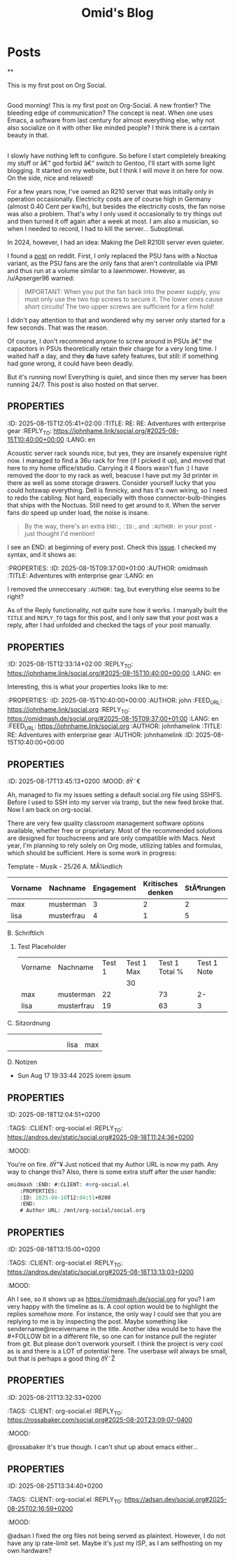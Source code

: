 #+TITLE: Omid's Blog
#+NICK: omidmash
#+DESCRIPTION: I am a Music and Computer Teacher, and a Sysadmin. I love Emacs, jazz and cooking.
#+LINK: https://omidmash.de
#+CONTACT: matrix:@omidmash:omidmash.deadly
#+CONTACT: mailto:kontakt@omidmash.de
#+FOLLOW: andros https://andros.dev/static/social.org
#+FOLLOW: rossa https://rossabaker.com/social.org
#+FOLLOW: john https://johnhame.link/social.org
#+FOLLOW: eoin https://eoin.site/social.org
#+FOLLOW: adsan https://adsan.dev/social.org
#+FOLLOW: emillo https://emillo.net/social.org
#+FOLLOW: cmdline https://cmdln.org/social.org

* Posts
**
:PROPERTIES:
:ID: 2024-12-12T12:00:00+0100
:END:

This is my first post on Org Social.
** 
:PROPERTIES:
:ID: 2025-08-15T09:31:00+01:00
:TITLE: A new frontier!
:LANG: en
:END:

Good morning! This is my first post on Org-Social. A new frontier? The bleeding edge of communication? The concept is neat. When one uses Emacs, a software from last century for almost everything else, why not also socialize on it with other like minded people? I think there is a certain beauty in that.

** 
:PROPERTIES:
:ID: 2025-08-15T09:37:00+01:00
:TITLE: Adventures with enterprise gear
:LANG: en
:END:

I slowly have nothing left to configure. So before I start completely breaking my stuff or â€“ god forbid â€“ switch to Gentoo, I'll start with some light blogging. It started on my website, but I think I will move it on here for now. On the side, nice and relaxed!

For a few years now, I've owned an R210 server that was initially only in operation occasionally. Electricity costs are of course high in Germany (almost 0.40 Cent per kw/h), but besides the electricity costs, the fan noise was also a problem. That's why I only used it occasionally to try things out and then turned it off again after a week at most. I am also a musician, so when I needed to record, I had to kill the server... Suboptimal.

In 2024, however, I had an idea: Making the Dell R210II server even quieter.

I found a [[https://www.reddit.com/r/homelab/comments/f7hift/dell_r210ii_to_get_the_server_even_quieter_i/][post]] on reddit. First, I only replaced the PSU fans with a Noctua variant, as the PSU fans are the only fans that aren't controllable via IPMI and thus run at a volume similar to a lawnmower. However, as /u/Apserger96 warned:

#+begin_quote
IMPORTANT: When you put the fan back into the power supply, you must only use the two top screws to secure it. The lower ones cause short circuits! The two upper screws are sufficient for a firm hold!
#+end_quote

I didn't pay attention to that and wondered why my server only started for a few seconds. That was the reason.

Of course, I don't recommend anyone to screw around in PSUs â€“ the capacitors in PSUs theoretically retain their charge for a very long time. I waited half a day, and they *do* have safety features, but still: if something had gone wrong, it could have been deadly.

But it's running now! Everything is quiet, and since then my server has been running 24/7. This post is also hosted on that server.
** :PROPERTIES:
:ID: 2025-08-15T12:05:41+02:00
:TITLE: RE: RE: Adventures with enterprise gear
:REPLY_TO: https://johnhame.link/social.org/#2025-08-15T10:40:00+00:00
:LANG: en
:END:

Acoustic server rack sounds nice, but yes, they are insanely expensive right now. I managed to find a 36u rack for free (if I picked it up), and moved that here to my home office/studio. Carrying it 4 floors wasn't fun :)
I have removed the door to my rack as well, beacuse I have put my 3d printer in there as well as some storage drawers.
Consider yourself lucky that you could hotswap everything. Dell is finnicky, and has it's own wiring, so I need to redo the cabling. Not hard, especially with those connector-bulb-thingies that ships with the Noctuas. Still need to get around to it. When the server fans do speed up under load, the noise is insane.

#+begin_quote
By the way, there's an extra =END:=, =:ID:=, and =:AUTHOR:= in your post -
just thought I'd mention!
#+end_quote

I see an END: at beginning of every post. Check this [[https://github.com/tanrax/org-social/issues/6][issue]]. I checked my syntax, and it shows as:
#+begin_src emacs-lisp
:PROPERTIES:
:ID: 2025-08-15T09:37:00+01:00
:AUTHOR: omidmash
:TITLE: Adventures with enterprise gear
:LANG: en
:END:
#+end_src
I removed the unneccesary ~:AUTHOR:~ tag, but everything else seems to be right?

As of the Reply functionality, not quite sure how it works. I manyally built the ~TITLE~ and ~REPLY_TO~ tags for this post, and I only saw that your post was a reply, after I had unfolded and checked the tags of your post manually.
** :PROPERTIES:
:ID: 2025-08-15T12:33:14+02:00
:REPLY_TO: https://johnhame.link/social.org/#2025-08-15T10:40:00+00:00
:LANG: en
:END:

Interesting, this is what your properties looks like to me:
#+begin_src emacs-lisp
:PROPERTIES:
:ID: 2025-08-15T10:40:00+00:00
:AUTHOR: john
:FEED_URL: https://johnhame.link/social.org
:REPLY_TO: https://omidmash.de/social.org/#2025-08-15T09:37:00+01:00
:LANG: en
:FEED_URL: https://johnhame.link/social.org
:AUTHOR: johnhamelink
:TITLE: RE: Adventures with enterprise gear
:AUTHOR: johnhamelink
:ID: 2025-08-15T10:40:00+00:00
:END:
#+end_src

** :PROPERTIES:
:ID: 2025-08-17T13:45:13+0200
:MOOD: ðŸ˜€
:END:
Ah, managed to fix my issues setting a default social.org file using SSHFS. Before I used to SSH into my server via tramp, but the new feed broke that. Now I am back on org-social.

** :PROPERTIES:
:ID: 2025-08-17T19:24:38+0200
:LANG: en
:TAGS: emacs org-mode
:END:

There are very few quality classroom management software options available, whether free or proprietary. Most of the recommended solutions are designed for touchscreens and are only compatible with Macs. Next year, I'm planning to rely solely on Org mode, utilizing tables and formulas, which should be sufficient. Here is some work in progress:

Template - Musik - 25/26
A. MÃ¼ndlich
    | Vorname | Nachname   | Engagement | Kritisches denken | StÃ¶rungen | Total | Note |
    |---------+------------+------------+-------------------+-----------+-------+------|
    | max     | musterman  |          3 |                 2 |         2 |     7 |   4+ |
    | lisa    | musterfrau |          4 |                 1 |         5 |    10 |    3 |
    #+TBLFM: $6=$3+$4+$5
    #+TBLFM: $7='(cond ((<= $6 0) "Nicht bestanden") ((= $6 1) "5-") ((= $6 2) "5-") ((= $6 3) "5") ((= $6 4) "5+") ((= $6 5) "4-") ((= $6 6) "4") ((= $6 7) "4+") ((= $6 8) "3-") ((= $6 9) "3+") ((= $6 10) "3") ((= $6 11) "2-") ((= $6 12) "2") ((= $6 13) "2+") ((= $6 14) "1-") ((= $6 15) "1") (t "Nicht bestanden"));L
B. Schriftlich
   1. Test Placeholder
       | Vorname | Nachname   | Test 1 | Test 1 Max | Test 1 Total % | Test 1 Note |
       |         |            |        |         30 |                |             |
       |---------+------------+--------+------------+----------------+-------------|
       | max     | musterman  |     22 |            |             73 |          2- |
       | lisa    | musterfrau |     19 |            |             63 |           3 |
       #+TBLFM: $5=trunc(($3/@2$4)*100)
       #+TBLFM: $6='(cond ((>= $5 95) "1+") ((>= $5 90) "1") ((>= $5 85) "1-") ((>= $5 80) "2+") ((>= $5 75) "2") ((>= $5 70) "2-") ((>= $5 65) "3+") ((>= $5 60) "3") ((>= $5 55) "3-") ((>= $5 50) "4+") ((>= $5 45) "4") ((>= $5 40) "4-") ((>= $5 33) "5+") ((>= $5 27) "5") ((>= $5 20) "5-") (t "6"));L
C. Sitzordnung
    |   |   |   |   |   |   |   |   |      |     |
    |   |   |   |   |   |   |   |   |      |     |
    |   |   |   |   |   |   |   |   | lisa | max |
D. Notizen
   - Sun Aug 17 19:33:44 2025
     lorem ipsum

** :PROPERTIES:
:ID: 2025-08-18T12:04:51+0200
:LANG:
:TAGS:
:CLIENT: org-social.el
:REPLY_TO: https://andros.dev/static/social.org#2025-08-18T11:24:36+0200
:MOOD:
:END:
You're on fire. ðŸ”¥
Just noticed that my Author URL is now my path. Any way to change this?
Also, there is some extra stuff after the user handle:
#+begin_src emacs-lisp
omidmash :END: #:CLIENT: #org-social.el
    :PROPERTIES:
    :ID: 2025-08-18T12:04:51+0200
    :END:
    # Author URL: /mnt/org-social/social.org
#+end_src

** :PROPERTIES:
:ID: 2025-08-18T13:15:00+0200
:LANG:
:TAGS:
:CLIENT: org-social.el
:REPLY_TO: https://andros.dev/static/social.org#2025-08-18T13:13:03+0200
:MOOD:
:END:
Ah I see, so it shows up as https://omidmash.de/social.org for you?
I am very happy with the timeline as is. A cool option would be to highlight the replies somehow more. For instance, the only way I could see that you are replying to me is by inspecting the post. Maybe something like sendername@receivername in the title. Another idea would be to have the #+FOLLOW bit in a different file, so one can for instance pull the register from git. But please don't overwork yourself. I think the project is very cool as is and there is a LOT of potential here. The userbase will always be small, but that is perhaps a good thing ðŸ˜Ž

** :PROPERTIES:
:ID: 2025-08-21T13:32:33+0200
:LANG:
:TAGS:
:CLIENT: org-social.el
:REPLY_TO: https://rossabaker.com/social.org#2025-08-20T23:09:07-0400
:MOOD:
:END:
@rossabaker
It's true though. I can't shut up about emacs either...

** :PROPERTIES:
:ID: 2025-08-25T13:34:40+0200
:LANG:
:TAGS:
:CLIENT: org-social.el
:REPLY_TO: https://adsan.dev/social.org#2025-08-25T02:16:59+0200
:MOOD:
:END:
@adsan I fixed the org files not being served as plaintext. However, I do not have any ip rate-limit set. Maybe it's just my ISP, as I am selfhosting on my own hardware?
